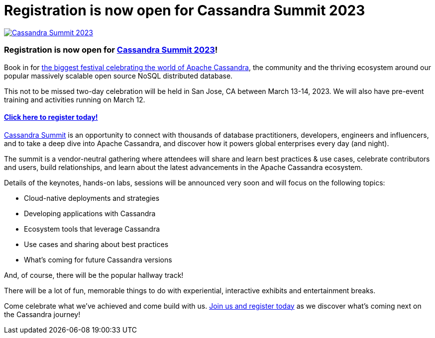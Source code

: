 = Registration is now open for Cassandra Summit 2023
:page-layout: single-post
:page-role: blog-post
:page-post-date: Nov 30, 2022
:page-post-author: Cassandra Community
:description: Cassandra Summit 2023 registration open

:!figure-caption:
image::blog/summit-2023-1080x391.png[link="https://events.linuxfoundation.org/cassandra-summit/",window="_blank" alt="Cassandra Summit 2023"]

=== Registration is now open for https://events.linuxfoundation.org/cassandra-summit/[Cassandra Summit 2023]!

Book in for https://events.linuxfoundation.org/cassandra-summit/attend/about/[the biggest festival celebrating the world of Apache Cassandra], the community and the thriving ecosystem around our popular massively scalable open source NoSQL distributed database.

This not to be missed two-day celebration will be held in San Jose, CA between March 13-14, 2023. We will also have pre-event training and activities running on March 12.

==== https://events.linuxfoundation.org/cassandra-summit/register/[Click here to register today!^]

https://events.linuxfoundation.org/cassandra-summit/[Cassandra Summit^] is an opportunity to connect with thousands of database practitioners, developers, engineers and influencers, and to take a deep dive into Apache Cassandra, and discover how it powers global enterprises every day (and night).

The summit is a vendor-neutral gathering where attendees will share and learn best practices & use cases, celebrate contributors and users, build relationships, and learn about the latest advancements in the Apache Cassandra ecosystem.

Details of the keynotes, hands-on labs, sessions will be announced very soon and will focus on the following topics:

* Cloud-native deployments and strategies 
* Developing applications with Cassandra
* Ecosystem tools that leverage Cassandra
* Use cases and sharing about best practices
* What’s coming for future Cassandra versions


And, of course, there will be the popular hallway track!

There will be a lot of fun, memorable things to do with experiential, interactive exhibits and entertainment breaks.

Come celebrate what we’ve achieved and come build with us. https://events.linuxfoundation.org/cassandra-summit/register/[Join us and register today^] as we discover what’s coming next on the Cassandra journey!
